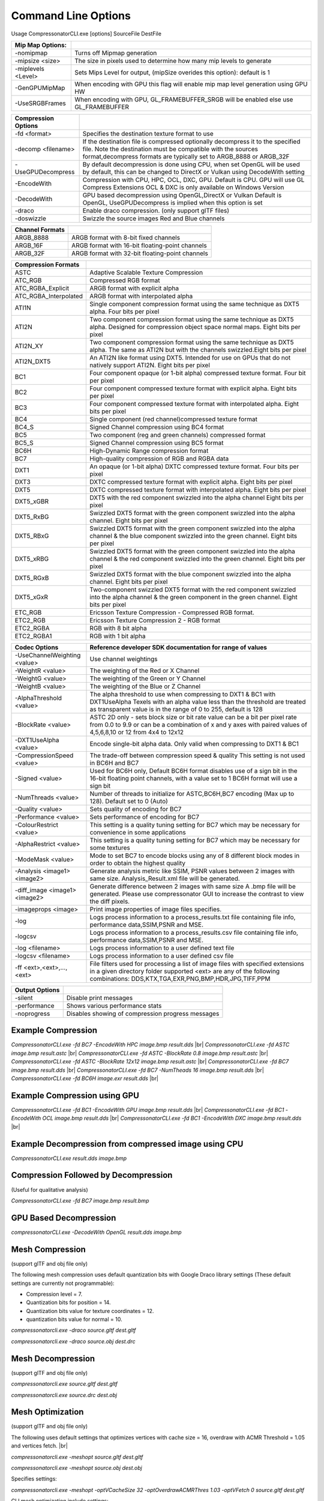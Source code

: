 ﻿Command Line Options
====================
Usage CompressonatorCLI.exe [options] SourceFile DestFile

+------------------------+----------------------------------------------+
|Mip Map Options:        |                                              |
+========================+==============================================+
| -nomipmap              | Turns off Mipmap generation                  |
+------------------------+----------------------------------------------+
| -\mipsize    <size>    | The size in pixels used to determine         |
|                        | how many mip levels to generate              |
+------------------------+----------------------------------------------+
| -\miplevels  <Level>   | Sets Mips Level for output,                  |
|                        | (mipSize overides this option): default is 1 |
+------------------------+----------------------------------------------+
| -GenGPUMipMap          | When encoding with GPU this flag will enable |
|                        | mip map level generation using GPU HW        |
+------------------------+----------------------------------------------+
| -UseSRGBFrames         | When encoding with GPU,  GL_FRAMEBUFFER_SRGB |
|                        | will be enabled else use GL_FRAMEBUFFER      |
+------------------------+----------------------------------------------+



+---------------------+------------------------------------------------------------+
|Compression Options  |                                                            |
+=====================+============================================================+
| -fd <format>        | Specifies the destination texture format to use            |
+---------------------+------------------------------------------------------------+
| -decomp <filename>  | If the destination  file is compressed optionally          |
|                     | decompress it                                              |
|                     | to the specified file. Note the destination  must          |
|                     | be compatible                                              |
|                     | with the sources format,decompress formats are typically   |
|                     | set to ARGB_8888 or ARGB_32F                               |
+---------------------+------------------------------------------------------------+
| -UseGPUDecompress   | By default decompression is done using CPU,                |
|                     | when set OpenGL will be used by default, this can be       |
|                     | changed to DirectX or Vulkan using DecodeWith setting      |
+---------------------+------------------------------------------------------------+
| -EncodeWith         | Compression with CPU, HPC, OCL, DXC, GPU.                  |
|                     | Default is CPU.                                            |
|                     | GPU will use GL Compress Extensions                        |
|                     | OCL & DXC is only available on Windows Version             |
+---------------------+------------------------------------------------------------+
| -DecodeWith         | GPU based decompression using OpenGL,DirectX or Vulkan     |
|                     | Default is OpenGL, UseGPUDecompress is implied when        |
|                     | this option is set                                         |
+---------------------+------------------------------------------------------------+
| -draco              | Enable draco compression. (only support glTF files)        |
+---------------------+------------------------------------------------------------+
| -doswizzle          | Swizzle the source images Red and Blue channels            |
+---------------------+------------------------------------------------------------+

+-----------------------+----------------------------------------------------------+
|Channel Formats        |                                                          |
+=======================+==========================================================+
|ARGB_8888              |ARGB format with 8-bit fixed channels                     |
+-----------------------+----------------------------------------------------------+
|ARGB_16F               |ARGB format with 16-bit floating-point channels           |
+-----------------------+----------------------------------------------------------+
|ARGB_32F               |ARGB format with 32-bit floating-point channels           |
+-----------------------+----------------------------------------------------------+

+-----------------------+-----------------------------------------------------------+
|Compression Formats    |                                                           |
+=======================+===========================================================+
|ASTC                   |Adaptive Scalable Texture Compression                      |
+-----------------------+-----------------------------------------------------------+
|ATC_RGB                |Compressed RGB format                                      |
+-----------------------+-----------------------------------------------------------+
|ATC_RGBA_Explicit      |ARGB format with explicit alpha                            |
+-----------------------+-----------------------------------------------------------+
|ATC_RGBA_Interpolated  |ARGB format with interpolated alpha                        |
+-----------------------+-----------------------------------------------------------+
|ATI1N                  |Single component compression format using the same         |
|                       |technique as DXT5 alpha. Four bits per pixel               |
+-----------------------+-----------------------------------------------------------+
|ATI2N                  |Two component compression format using the same            |
|                       |technique as DXT5 alpha. Designed for compression object   |
|                       |space normal maps. Eight bits per pixel                    |
+-----------------------+-----------------------------------------------------------+
|ATI2N_XY               |Two component compression format using the same technique  |
|                       |as DXT5 alpha. The same as ATI2N but with the channels     |
|                       |swizzled.Eight bits per pixel                              |
+-----------------------+-----------------------------------------------------------+
|ATI2N_DXT5             |An ATI2N like format using DXT5. Intended for use on GPUs  |
|                       |that do not natively support ATI2N. Eight bits per pixel   |
+-----------------------+-----------------------------------------------------------+
|BC1                    |Four component opaque (or 1-bit alpha) compressed texture  |
|                       |format. Four bit per pixel                                 |
+-----------------------+-----------------------------------------------------------+
|BC2                    |Four component compressed texture format with explicit     |
|                       |alpha.  Eight bits per pixel                               |
+-----------------------+-----------------------------------------------------------+
|BC3                    |Four component compressed texture format with interpolated |
|                       |alpha.  Eight bits per pixel                               |
+-----------------------+-----------------------------------------------------------+
|BC4                    |Single component (red channel)compressed texture format    |
+-----------------------+-----------------------------------------------------------+
|BC4_S                  |Signed Channel compression using BC4 format                |
+-----------------------+-----------------------------------------------------------+
|BC5                    |Two component (reg and green channels) compressed format   |
+-----------------------+-----------------------------------------------------------+
|BC5_S                  |Signed Channel compression using BC5 format                |
+-----------------------+-----------------------------------------------------------+
|BC6H                   |High-Dynamic Range  compression format                     |
+-----------------------+-----------------------------------------------------------+
|BC7                    |High-quality compression of RGB and RGBA data              |
+-----------------------+-----------------------------------------------------------+
|DXT1                   |An opaque (or 1-bit alpha) DXTC compressed texture format. |
|                       |Four bits per pixel                                        |
+-----------------------+-----------------------------------------------------------+
|DXT3                   |DXTC compressed texture format with explicit alpha.        |
|                       |Eight bits per pixel                                       |
+-----------------------+-----------------------------------------------------------+
|DXT5                   |DXTC compressed texture format with interpolated alpha.    |
|                       |Eight bits per pixel                                       |
+-----------------------+-----------------------------------------------------------+
|DXT5_xGBR              |DXT5 with the red component swizzled into the alpha channel|
|                       |Eight bits per pixel                                       |
+-----------------------+-----------------------------------------------------------+
|DXT5_RxBG              |Swizzled DXT5 format with the green component swizzled     |
|                       |into the alpha channel. Eight bits per pixel               |
+-----------------------+-----------------------------------------------------------+
|DXT5_RBxG              |Swizzled DXT5 format with the green component swizzled     |
|                       |into the alpha channel & the blue component swizzled into  |
|                       |the green channel. Eight bits per pixel                    |
+-----------------------+-----------------------------------------------------------+
|DXT5_xRBG              |Swizzled DXT5 format with the green component swizzled     |
|                       |into the alpha channel & the red component swizzled into   |
|                       |the green channel. Eight bits per pixel                    |
+-----------------------+-----------------------------------------------------------+
|DXT5_RGxB              |Swizzled DXT5 format with the blue component swizzled      |
|                       |into the alpha channel. Eight bits per pixel               |
+-----------------------+-----------------------------------------------------------+
|DXT5_xGxR              |Two-component swizzled DXT5 format with the red component  |
|                       |swizzled into the alpha channel & the green component in   |
|                       |the green channel. Eight bits per pixel                    |
+-----------------------+-----------------------------------------------------------+
|ETC_RGB                |Ericsson Texture Compression - Compressed RGB format.      |
+-----------------------+-----------------------------------------------------------+
|ETC2_RGB               |Ericsson Texture Compression 2 - RGB format                |
+-----------------------+-----------------------------------------------------------+
|ETC2_RGBA              |RGB with 8 bit alpha 	                                    |
+-----------------------+-----------------------------------------------------------+
|ETC2_RGBA1             |RGB with 1 bit alpha                                       |
+-----------------------+-----------------------------------------------------------+

+-----------------------------+----------------------------------------------------------+
|Codec Options                |Reference developer SDK documentation for range of values |
+=============================+==========================================================+
|-UseChannelWeighting <value> |Use channel weightings                                    |
+-----------------------------+----------------------------------------------------------+
|-WeightR <value>             |The weighting of the Red or X Channel                     |
+-----------------------------+----------------------------------------------------------+
|-WeightG <value>             |The weighting of the Green or Y Channel                   |
+-----------------------------+----------------------------------------------------------+
|-WeightB <value>             |The weighting of the Blue or Z Channel                    |
+-----------------------------+----------------------------------------------------------+
|-AlphaThreshold <value>      |The alpha threshold to use when compressing               |
|                             |to DXT1 & BC1 with DXT1UseAlpha                           |
|                             |Texels with an alpha value less than the threshold        |
|                             |are treated as transparent                                |
|                             |value is in the range of 0 to 255, default is 128         |
+-----------------------------+----------------------------------------------------------+
|-BlockRate <value>           |ASTC 2D only - sets block size or bit rate                |
|                             |value can be a bit per pixel rate from 0.0 to 9.9         |
|                             |or can be a combination of x and y axes with paired       |
|                             |values of 4,5,6,8,10 or 12 from 4x4 to 12x12              |
+-----------------------------+----------------------------------------------------------+
|-DXT1UseAlpha <value>        |Encode single-bit alpha data.                             |
|                             |Only valid when compressing to DXT1 & BC1                 |
+-----------------------------+----------------------------------------------------------+
|-CompressionSpeed <value>    |The trade-off between compression speed & quality         |
|                             |This setting is not used in BC6H and BC7                  |
+-----------------------------+----------------------------------------------------------+
|-Signed <value>              |Used for BC6H only, Default BC6H format disables          |
|                             |use of a sign bit in the 16-bit floating point            |
|                             |channels, with a value set to 1 BC6H format will          |
|                             |use a sign bit                                            |
+-----------------------------+----------------------------------------------------------+
|-NumThreads <value>          |Number of threads to initialize for ASTC,BC6H,BC7         |
|                             |encoding (Max up to 128). Default set to 0 (Auto)         |
+-----------------------------+----------------------------------------------------------+
|-Quality <value>             |Sets quality of encoding for BC7                          |
+-----------------------------+----------------------------------------------------------+
|-Performance <value>         |Sets performance of encoding for BC7                      |
+-----------------------------+----------------------------------------------------------+
|-ColourRestrict <value>      |This setting is a quality tuning setting for BC7          |
|                             |which may be necessary for convenience in some            |
|                             |applications                                              |
+-----------------------------+----------------------------------------------------------+
|-AlphaRestrict <value>       |This setting is a quality tuning setting for BC7          |
|                             |which may be necessary for some textures                  |
+-----------------------------+----------------------------------------------------------+
|-ModeMask <value>            |Mode to set BC7 to encode blocks using any of 8           |
|                             |different block modes in order to obtain the              |
|                             |highest quality                                           |
+-----------------------------+----------------------------------------------------------+
|-Analysis <image1> <image2>  |Generate analysis metric like SSIM, PSNR values           |
|                             |between 2 images with same size. Analysis_Result.xml file |
|                             |will be generated.                                        |
+-----------------------------+----------------------------------------------------------+
|-diff_image <image1> <image2>|Generate difference between 2 images with same size       |
|                             |A .bmp file will be generated. Please use compressonator  |
|                             |GUI to increase the contrast to view the diff pixels.     |
+-----------------------------+----------------------------------------------------------+
|-imageprops <image>          |Print image properties of image files specifies.          |
+-----------------------------+----------------------------------------------------------+
|-log                         |Logs process information to a process_results.txt file    |
|                             |containing file info, performance data,SSIM,PSNR and MSE. |
+-----------------------------+----------------------------------------------------------+
|-logcsv                      |Logs process information to a process_results.csv file    |
|                             |containing file info, performance data,SSIM,PSNR and MSE. |
+-----------------------------+----------------------------------------------------------+
|-log <filename>              |Logs process information to a user defined text file      |
+-----------------------------+----------------------------------------------------------+
|-logcsv <filename>           |Logs process information to a user defined csv file       |
+-----------------------------+----------------------------------------------------------+
|-\f\f  <ext>,<ext>,...,<ext> |File filters used for processing a list of image files    |
|                             |with specified extensions in a given directory folder     |
|                             |supported <ext> are any of the following combinations:    |
|                             |DDS,KTX,TGA,EXR,PNG,BMP,HDR,JPG,TIFF,PPM                  |
+-----------------------------+----------------------------------------------------------+


+-----------------------------+----------------------------------------------------------+
|Output Options               |                                                          |
+=============================+==========================================================+
|-silent                      |Disable print messages                                    |
+-----------------------------+----------------------------------------------------------+
|-performance                 |Shows various performance stats                           |
+-----------------------------+----------------------------------------------------------+
|-noprogress                  |Disables showing of compression progress messages         |
+-----------------------------+----------------------------------------------------------+


Example Compression
-------------------
`CompressonatorCLI.exe -fd BC7  -EncodeWith HPC image.bmp result.dds` |br|
`CompressonatorCLI.exe -fd ASTC image.bmp result.astc` |br|
`CompressonatorCLI.exe -fd ASTC -BlockRate 0.8 image.bmp result.astc`  |br|
`CompressonatorCLI.exe -fd ASTC -BlockRate 12x12 image.bmp result.astc` |br|
`CompressonatorCLI.exe -fd BC7  image.bmp result.dds` |br|
`CompressonatorCLI.exe -fd BC7  -NumTheads 16 image.bmp result.dds` |br|
`CompressonatorCLI.exe -fd BC6H image.exr result.dds` |br|

Example Compression using GPU
-----------------------------

`CompressonatorCLI.exe  -fd BC1 -EncodeWith GPU image.bmp result.dds` |br|
`CompressonatorCLI.exe  -fd BC1 -EncodeWith OCL image.bmp result.dds` |br|
`CompressonatorCLI.exe  -fd BC1 -EncodeWith DXC image.bmp result.dds` |br|

Example Decompression from compressed image using CPU
-----------------------------------------------------
`CompressonatorCLI.exe  result.dds image.bmp`


Compression Followed by Decompression
-------------------------------------
(Useful for qualitative analysis)

`CompressonatorCLI.exe -fd BC7  image.bmp result.bmp`


GPU Based Decompression 
------------------------
`compressonatorCLI.exe  -DecodeWith OpenGL result.dds image.bmp`


Mesh Compression
----------------
(support glTF and obj file only)

The following mesh compression uses default quantization bits with Google Draco library settings 
(These default settings are currently not programmable):

- Compression level = 7.

- Quantization bits for position = 14.

- Quantization bits value for texture coordinates = 12.

- quantization bits value for normal = 10.


`compressonatorcli.exe -draco source.gltf dest.gltf`

`compressonatorcli.exe -draco source.obj  dest.drc`


Mesh Decompression
------------------
(support glTF and obj file only)

`compressonatorcli.exe source.gltf dest.gltf`

`compressonatorcli.exe source.drc  dest.obj`


Mesh Optimization
-----------------
(support glTF and obj file only)

The following uses default settings that optimizes vertices with cache size = 16, overdraw with ACMR Threshold = 1.05 and vertices fetch. |br|

`compressonatorcli.exe -meshopt source.gltf dest.gltf`

`compressonatorcli.exe -meshopt source.obj dest.obj`

Specifies settings:

`compressonatorcli.exe -meshopt -optVCacheSize  32 -optOverdrawACMRThres  1.03 -optVFetch 0 source.gltf dest.gltf`

CLI mesh optimization include settings:

+-------------------------------+---------------------------------------------------------------------------------------+
|-optVCacheSize <value>         | optimize vertices with hardware cache size in the value specified                     |
|                               | Default is enabled with cache size = 16                                               |
+-------------------------------+---------------------------------------------------------------------------------------+
|-optVCacheFIFOSize <value>     | optimize vertices with hardware FIFO cache size in the value specified                |
|                               | Default is disabled                                                                   |
+-------------------------------+---------------------------------------------------------------------------------------+
|-optOverdrawACMRThres <value>  | optimize overdraw with ACMR (average cache miss ratio) threshold value                |
|                               | specified (value range 1-3) default is enabled with ACMR                              |
|                               | value = 1.05 (i.e. 5% worse)                                                          |
+-------------------------------+---------------------------------------------------------------------------------------+
|-optVFetch <boolean value>     | optimize vertices fetch . boolean value 0 - disabled, 1-enabled. -default is enabled. |
+-------------------------------+---------------------------------------------------------------------------------------+
|-simplifyMeshLOD <value>       | simplify mesh using LOD (Level of Details) value specified.                           |
|                               | (value range 1- no limit as it allows users to simplify the mesh until the level      |
|                               | they desired. Higher level means less triangles drawn, less details.)                 |
+-------------------------------+---------------------------------------------------------------------------------------+


Test Analysis Logging Features and File Filters
-----------------------------------------------
(Windows OS only)


CLI will generate an output "process_results.txt" when -log is added to the compression command line options, users can change the default log file using the command -logfile, the log captures details of the source and destination files along with statistical data on performance and quality.

Example:

|image127|

Generates a "process_results.txt"  file with content:

|image128|

Multiple processes will append results to this file with a dash line separator. The option is valid only for compressing images and not for 3D models or image transcoding.

In addition to the -log and -logfile two  command-line options are avilable to output analysis data into comma-separated file format. use -logcsv or -logcsvfile to generate a .csv file suitable to use in any application that supports viewing these files in a table as shown in this sample:

|image432|


The CLI also support processing image files from a folder, without the need to specify a file name. Using a file filter, specific files types can also be selected for compression as needed.

Examples:

|image129|

Processes all image file with BC7 Compression into results folder

|image130|

Processes only images with extension bmp, png and exr.  Notice that BC7 compression is been applied to HDR images, this is an automatic Adaptive Channel Format feature (ACF) that transcodes the image half float channels to byte prior to processing.


CSV File Update to Support Automation
--------------------------------------

An error code field is added to log the state of a processed image when using the command-line application option “-logcsv”.

|image433|

The error code will be 0 for processed images, else a value is set to indicate any errors encountered while the image was processed.

For a list of the most recent codes look for `AnalysisErrorCodeType <https://github.com/GPUOpen-Tools/compressonator/search?q=AnalysisErrorCodeType>`__ in the sdk file cmp_compressonatorlib/common.h




.. |image127| image:: ../gui_tool/user_guide/media/image127.png
.. |image128| image:: ../gui_tool/user_guide/media/image128.png
.. |image129| image:: ../gui_tool/user_guide/media/image129.png
.. |image130| image:: ../gui_tool/user_guide/media/image130.png
.. |image432| image:: ../gui_tool/user_guide/media/image2020-3-17_13-39-6.png
.. |image433| image:: ../gui_tool/user_guide/media/csvfilesupport.png

.. |br| raw:: html

   <br />
